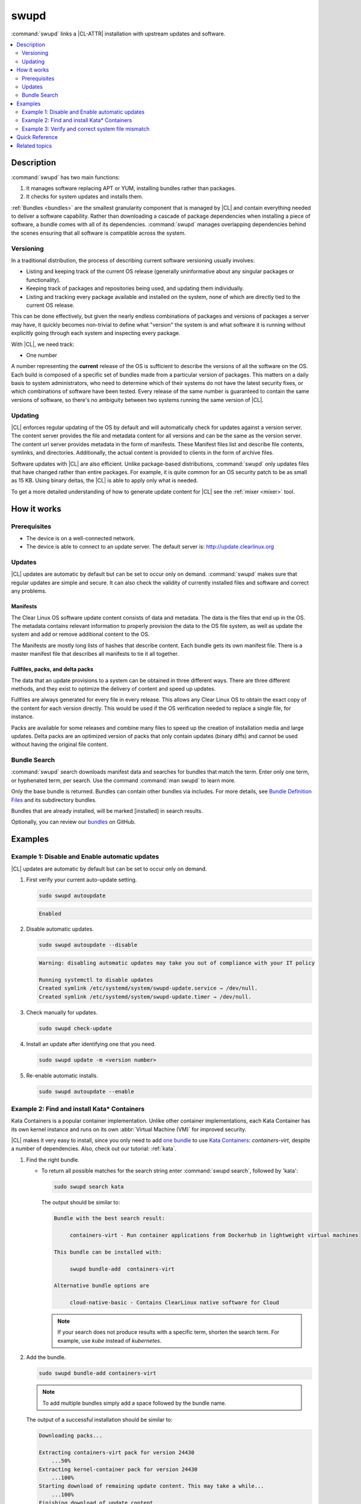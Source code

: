 .. _swupd-guide:

swupd
#####

:command:`swupd` links a |CL-ATTR| installation with upstream updates and
software.

.. contents::
   :local:
   :depth: 2

Description
***********

:command:`swupd` has two main functions:

#. It manages software replacing APT or YUM, installing bundles
   rather than packages.
#. It checks for system updates and installs them.

:ref:`Bundles <bundles>` are the smallest granularity component that is
managed by |CL| and contain everything needed to deliver a software
capability. Rather than downloading a cascade of package dependencies when
installing a piece of software, a bundle comes with all of its dependencies.
:command:`swupd` manages overlapping dependencies behind the scenes ensuring
that all software is compatible across the system.

Versioning
==========

In a traditional distribution, the process of describing current software
versioning usually involves:

-  Listing and keeping track of the current OS release (generally
   uninformative about any singular packages or functionality).

-  Keeping track of packages and repositories being used, and updating them
   individually.

-  Listing and tracking every package available and installed on the
   system, none of which are directly tied to the current OS release.

This can be done effectively, but given the nearly endless combinations of
packages and versions of packages a server may have, it quickly becomes
non-trivial to define what "version" the system is and what software it
is running without explicitly going through each system and inspecting
every package.

With |CL|, we need track:

-  One number

A number representing the **current** release of the OS is sufficient to
describe the versions of all the software on the OS. Each build is
composed of a specific set of bundles made from a particular version of
packages. This matters on a daily basis to system administrators, who
need to determine which of their systems do not have the latest security
fixes, or which combinations of software have been tested. Every release
of the same number is guaranteed to contain the same versions of software,
so there's no ambiguity between two systems running the same version of |CL|.

Updating
========

|CL| enforces regular updating of the OS by default and will automatically
check for updates against a version server. The content server provides the
file and metadata content for all versions and can be the same as the
version server. The content url server provides metadata in the form of
manifests. These Manifest files list and describe file contents, symlinks,
and directories. Additionally, the actual content is
provided to clients in the form of archive files.

Software updates with |CL| are also efficient. Unlike package-based
distributions, :command:`swupd` only updates files that have changed rather
than entire packages. For example, it is quite common for an OS security
patch to be as small as 15 KB. Using binary deltas, the |CL| is able to
apply only what is needed.

To get a more detailed understanding of how to generate update content for
|CL| see the :ref:`mixer <mixer>` tool.

How it works
************

Prerequisites
=============

* The device is on a well-connected network.
* The device is able to connect to an update server. The default server is:
  http://update.clearlinux.org

Updates
=======

|CL| updates are automatic by default but can be set to occur only on
demand. :command:`swupd` makes sure that regular updates are simple and
secure. It can also check the validity of currently installed files and
software and correct any problems.

Manifests
---------

The Clear Linux OS software update content consists of data and
metadata.  The data is the files that end up in the OS. The metadata
contains relevant information to properly provision the data to the OS
file system, as well as update the system and add or remove additional
content to the OS.

The Manifests are mostly long lists of hashes that describe content.
Each bundle gets its own manifest file. There is a master manifest
file that describes all manifests to tie it all together.

Fullfiles, packs, and delta packs
---------------------------------

The data that an update provisions to a system can be obtained in
three different ways. There are three different methods, and they
exist to optimize the delivery of content and speed up updates.

Fullfiles are always generated for every file in every release. This
allows any Clear Linux OS to obtain the exact copy of the content
for each version directly. This would be used if the OS verification
needed to replace a single file, for instance.

Packs are available for some releases and combine many files to speed
up the creation of installation media and large updates. Delta packs
are an optimized version of packs that only contain updates (binary
diffs) and cannot be used without having the original file content.

Bundle Search
=============

:command:`swupd` search downloads manifest data and searches for
bundles that match the term. Enter only one term, or hyphenated term, per
search. Use the command :command:`man swupd` to learn more.

Only the base bundle is returned. Bundles can contain other bundles via
includes. For more details, see `Bundle Definition Files`_ and its
subdirectory bundles.

Bundles that are already installed, will be marked [installed] in search
results.

Optionally, you can review our `bundles`_ on GitHub.

Examples
********

Example 1: Disable and Enable automatic updates
===============================================

|CL| updates are automatic by default but can be set to occur only
on demand.

#. First verify your current auto-update setting.

   .. code-block:: bash

      sudo swupd autoupdate

   .. code-block:: console

      Enabled

#. Disable automatic updates.

   .. code-block:: bash

      sudo swupd autoupdate --disable

   .. code-block:: console

      Warning: disabling automatic updates may take you out of compliance with your IT policy

      Running systemctl to disable updates
      Created symlink /etc/systemd/system/swupd-update.service → /dev/null.
      Created symlink /etc/systemd/system/swupd-update.timer → /dev/null.

#. Check manually for updates.

   .. code-block:: bash

      sudo swupd check-update

#. Install an update after identifying one that you need.

   .. code-block:: bash

      sudo swupd update -m <version number>

#. Re-enable automatic installs.

   .. code-block:: bash

      sudo swupd autoupdate --enable

.. _swupd-guide-example-install-bundle:

Example 2: Find and install Kata\* Containers
=============================================

Kata Containers is a popular container implementation. Unlike other
container implementations, each Kata Container has its own
kernel instance and runs on its own :abbr:`Virtual Machine (VM)` for
improved security.

|CL| makes it very easy to install, since you only need to add
`one bundle`_ to use `Kata Containers`_: `containers-virt`, despite a
number of dependencies.  Also, check out our tutorial: :ref:`kata`.

#. Find the right bundle.

   * To return all possible matches for the search string enter
     :command:`swupd search`, followed by 'kata':

     .. code-block:: bash

        sudo swupd search kata

     The output should be similar to:

     .. code-block:: console

        Bundle with the best search result:

             containers-virt - Run container applications from Dockerhub in lightweight virtual machines

        This bundle can be installed with:

             swupd bundle-add  containers-virt

        Alternative bundle options are

             cloud-native-basic - Contains ClearLinux native software for Cloud

     .. note::

        If your search does not produce results with a specific
        term, shorten the search term. For example, use *kube* instead of
        *kubernetes*.

#. Add the bundle.

   .. code-block:: bash

      sudo swupd bundle-add containers-virt

   .. note::

      To add multiple bundles simply add a space followed by the bundle name.

   The output of a successful installation should be similar to:

   .. code-block:: console

      Downloading packs...

      Extracting containers-virt pack for version 24430
          ...50%
      Extracting kernel-container pack for version 24430
          ...100%
      Starting download of remaining update content. This may take a while...
          ...100%
      Finishing download of update content...
      Installing bundle(s) files...
          ...100%
      Calling post-update helper scripts.
      Successfully installed 1 bundle

Example 3: Verify and correct system file mismatch
==================================================

:command:`swupd` can determine whether system directories and files have
been added to, overwritten, removed, or modified (e.g., permissions).

.. code-block:: bash

   sudo swupd verify

All directories that are watched by :command:`swupd` are verified according
to the manifest data and hash mismatches are flagged as follows:

.. code-block:: console

   Verifying version 23300
   Verifying files
      ...0%
   Hash mismatch for file: /usr/bin/chardetect
   ...
   ...
   Hash mismatch for file: /usr/lib/python3.6/site-packages/urllib3/util/wait.py
      ...100%
   Inspected 237180 files
      423 files did not match
   Verify successful

In this case, python packages that were installed on top of the default
install were flagged as mismatched. :command:`swupd` can be directed to
ignore or fix issues based on command line options.

:command:`swupd` can correct any issues it detects. Additional directives
can be added including a white list of directories that will be ignored.

The following command will repair issues, remove unknown items, and
ignore files or directories matching `/usr/lib/python`:

.. code-block:: bash

   sudo swupd verify --fix --picky --picky-whitelist=/usr/lib/python

Quick Reference
***************

swupd info
   To see the currently installed version and update servers.

swupd update <version number>
   To update to a specific version or with no arguments to update to latest.

swupd bundle-list [--all]
   To list installed bundles.

swupd bundle-add [-b] <search term>
   To find a bundle that contains your search term.

swupd bundle-add <bundle name>
   To add a bundle.

swupd bundle-remove <bundle name>
   To remove a bundle.

swupd --help
   For additional :command:`swupd` commands.

man swupd
   To reference the :command:`swupd` man page, or see the
   `source documentation`_ available on github.

Related topics
**************

* :ref:`autospec`
* :ref:`mixer`
* :ref:`bundles`

.. _source documentation: https://github.com/clearlinux/swupd-client/blob/master/docs/swupd.1.rst

.. _Kata Containers: https://clearlinux.org/downloads/containers

.. _one bundle: https://github.com/clearlinux/clr-bundles/blob/master/bundles/containers-virt

.. _Bundle Definition Files: https://github.com/clearlinux/clr-bundles

.. _bundles: https://github.com/clearlinux/clr-bundles/tree/master/bundles